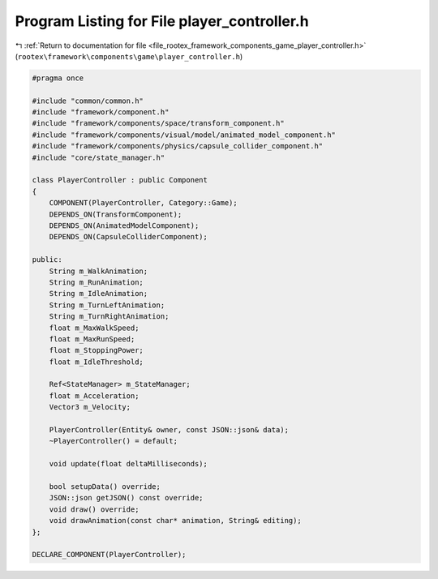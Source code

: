 
.. _program_listing_file_rootex_framework_components_game_player_controller.h:

Program Listing for File player_controller.h
============================================

|exhale_lsh| :ref:`Return to documentation for file <file_rootex_framework_components_game_player_controller.h>` (``rootex\framework\components\game\player_controller.h``)

.. |exhale_lsh| unicode:: U+021B0 .. UPWARDS ARROW WITH TIP LEFTWARDS

.. code-block:: cpp

   #pragma once
   
   #include "common/common.h"
   #include "framework/component.h"
   #include "framework/components/space/transform_component.h"
   #include "framework/components/visual/model/animated_model_component.h"
   #include "framework/components/physics/capsule_collider_component.h"
   #include "core/state_manager.h"
   
   class PlayerController : public Component
   {
       COMPONENT(PlayerController, Category::Game);
       DEPENDS_ON(TransformComponent);
       DEPENDS_ON(AnimatedModelComponent);
       DEPENDS_ON(CapsuleColliderComponent);
   
   public:
       String m_WalkAnimation;
       String m_RunAnimation;
       String m_IdleAnimation;
       String m_TurnLeftAnimation;
       String m_TurnRightAnimation;
       float m_MaxWalkSpeed;
       float m_MaxRunSpeed;
       float m_StoppingPower;
       float m_IdleThreshold;
   
       Ref<StateManager> m_StateManager;
       float m_Acceleration;
       Vector3 m_Velocity;
   
       PlayerController(Entity& owner, const JSON::json& data);
       ~PlayerController() = default;
   
       void update(float deltaMilliseconds);
   
       bool setupData() override;
       JSON::json getJSON() const override;
       void draw() override;
       void drawAnimation(const char* animation, String& editing);
   };
   
   DECLARE_COMPONENT(PlayerController);
